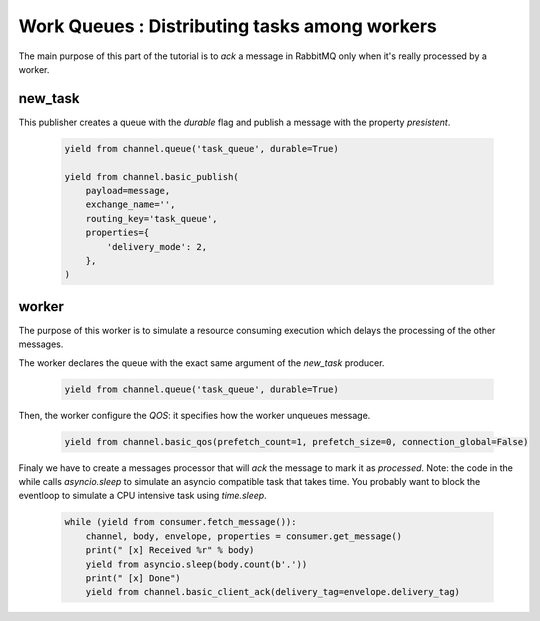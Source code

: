 Work Queues : Distributing tasks among workers
==============================================

The main purpose of this part of the tutorial is to `ack` a message in RabbitMQ only when it's really processed by a worker.

new_task
--------

This publisher creates a queue with the `durable` flag and publish a message with the property `presistent`.

 .. code-block:: python

    yield from channel.queue('task_queue', durable=True)

    yield from channel.basic_publish(
        payload=message,
        exchange_name='',
        routing_key='task_queue',
        properties={
            'delivery_mode': 2,
        },
    )


worker
------

The purpose of this worker is to simulate a resource consuming execution which delays the processing of the other messages.

The worker declares the queue with the exact same argument of the `new_task` producer.

 .. code-block:: python

    yield from channel.queue('task_queue', durable=True)


Then, the worker configure the `QOS`: it specifies how the worker unqueues message.

 .. code-block:: python

    yield from channel.basic_qos(prefetch_count=1, prefetch_size=0, connection_global=False)


Finaly we have to create a messages processor that will `ack` the message to mark it as `processed`.
Note: the code in the while calls `asyncio.sleep` to simulate an asyncio compatible task that takes time.
You probably want to block the eventloop to simulate a CPU intensive task using `time.sleep`.

 .. code-block:: python

    while (yield from consumer.fetch_message()):
        channel, body, envelope, properties = consumer.get_message()
        print(" [x] Received %r" % body)
        yield from asyncio.sleep(body.count(b'.'))
        print(" [x] Done")
        yield from channel.basic_client_ack(delivery_tag=envelope.delivery_tag)

